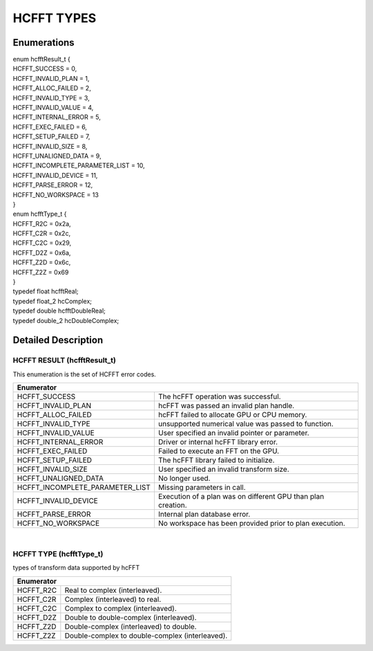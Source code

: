 ############
HCFFT TYPES
############

Enumerations
^^^^^^^^^^^^

| enum hcfftResult_t {
| HCFFT_SUCCESS        = 0,
| HCFFT_INVALID_PLAN   = 1,
| HCFFT_ALLOC_FAILED   = 2,
| HCFFT_INVALID_TYPE   = 3,
| HCFFT_INVALID_VALUE  = 4,
| HCFFT_INTERNAL_ERROR = 5,
| HCFFT_EXEC_FAILED    = 6,
| HCFFT_SETUP_FAILED   = 7,
| HCFFT_INVALID_SIZE   = 8,
| HCFFT_UNALIGNED_DATA = 9,
| HCFFT_INCOMPLETE_PARAMETER_LIST = 10,
| HCFFT_INVALID_DEVICE = 11,
| HCFFT_PARSE_ERROR    = 12,
| HCFFT_NO_WORKSPACE   = 13 
| }
| enum hcfftType_t {
| HCFFT_R2C = 0x2a,
| HCFFT_C2R = 0x2c,
| HCFFT_C2C = 0x29,
| HCFFT_D2Z = 0x6a,
| HCFFT_Z2D = 0x6c,
| HCFFT_Z2Z = 0x69 
| }

| typedef float hcfftReal;
| typedef float_2 hcComplex;
| typedef double hcfftDoubleReal;
| typedef double_2 hcDoubleComplex;

Detailed Description
^^^^^^^^^^^^^^^^^^^^

HCFFT RESULT (hcfftResult_t)
------------------------------

| This enumeration is the set of HCFFT error codes.
+---------------------------------+------------------------------------------------------------------------------------+
| Enumerator                                                                                                           |
+=================================+====================================================================================+
| HCFFT_SUCCESS                   | The hcFFT operation was successful.                                                |
+---------------------------------+------------------------------------------------------------------------------------+    
| HCFFT_INVALID_PLAN              | hcFFT was passed an invalid plan handle.                                           |
+---------------------------------+------------------------------------------------------------------------------------+
| HCFFT_ALLOC_FAILED              | hcFFT failed to allocate GPU or CPU memory.                                        |
+---------------------------------+------------------------------------------------------------------------------------+
| HCFFT_INVALID_TYPE              | unsupported numerical value was passed to function.                                |
+---------------------------------+------------------------------------------------------------------------------------+
| HCFFT_INVALID_VALUE             | User specified an invalid pointer or parameter.                                    |
+---------------------------------+------------------------------------------------------------------------------------+
| HCFFT_INTERNAL_ERROR            | Driver or internal hcFFT library error.                                            |
+---------------------------------+------------------------------------------------------------------------------------+
| HCFFT_EXEC_FAILED               | Failed to execute an FFT on the GPU.                                               |
+---------------------------------+------------------------------------------------------------------------------------+
| HCFFT_SETUP_FAILED              | The hcFFT library failed to initialize.                                            |
+---------------------------------+------------------------------------------------------------------------------------+    
| HCFFT_INVALID_SIZE              | User specified an invalid transform size.                                          |
+---------------------------------+------------------------------------------------------------------------------------+
| HCFFT_UNALIGNED_DATA            | No longer used.                                                                    |
+---------------------------------+------------------------------------------------------------------------------------+
| HCFFT_INCOMPLETE_PARAMETER_LIST | Missing parameters in call.                                                        |
+---------------------------------+------------------------------------------------------------------------------------+
| HCFFT_INVALID_DEVICE            | Execution of a plan was on different GPU than plan creation.                       |
+---------------------------------+------------------------------------------------------------------------------------+
| HCFFT_PARSE_ERROR               | Internal plan database error.                                                      |
+---------------------------------+------------------------------------------------------------------------------------+
| HCFFT_NO_WORKSPACE              | No workspace has been provided prior to plan execution.                            |
+---------------------------------+------------------------------------------------------------------------------------+

|

HCFFT TYPE (hcfftType_t)
--------------------------

| types of transform data supported by hcFFT
+-------------+-------------------------------------------------------------------------------+
| Enumerator                                                                                  |
+=============+===============================================================================+
| HCFFT_R2C   | Real to complex (interleaved).                                                |
+-------------+-------------------------------------------------------------------------------+    
| HCFFT_C2R   | Complex (interleaved) to real.                                                |
+-------------+-------------------------------------------------------------------------------+
| HCFFT_C2C   | Complex to complex (interleaved).                                             |
+-------------+-------------------------------------------------------------------------------+    
| HCFFT_D2Z   | Double to double-complex (interleaved).                                       |
+-------------+-------------------------------------------------------------------------------+
| HCFFT_Z2D   | Double-complex (interleaved) to double.                                       |
+-------------+-------------------------------------------------------------------------------+    
| HCFFT_Z2Z   | Double-complex to double-complex (interleaved).                               |
+-------------+-------------------------------------------------------------------------------+

